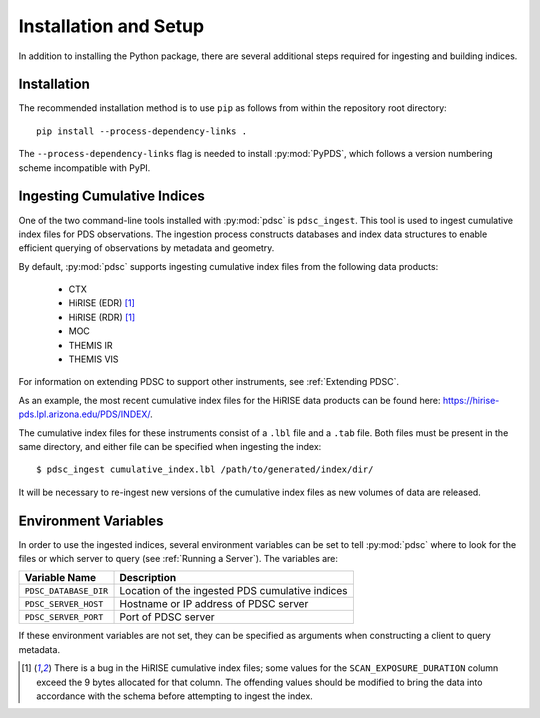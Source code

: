 Installation and Setup
======================

In addition to installing the Python package, there are several additional steps
required for ingesting and building indices.

Installation
------------

The recommended installation method is to use ``pip`` as follows from within the
repository root directory::

    pip install --process-dependency-links .

The ``--process-dependency-links`` flag is needed to install :py:mod:`PyPDS`,
which follows a version numbering scheme incompatible with PyPI.

Ingesting Cumulative Indices
----------------------------

One of the two command-line tools installed with :py:mod:`pdsc` is
``pdsc_ingest``. This tool is used to ingest cumulative index files for PDS
observations. The ingestion process constructs databases and index data
structures to enable efficient querying of observations by metadata and
geometry.

By default, :py:mod:`pdsc` supports ingesting cumulative index files from the
following data products:

  - CTX
  - HiRISE (EDR) [1]_
  - HiRISE (RDR) [1]_
  - MOC
  - THEMIS IR
  - THEMIS VIS

For information on extending PDSC to support other instruments, see
:ref:`Extending PDSC`.

As an example, the most recent cumulative index files for the HiRISE data
products can be found here: https://hirise-pds.lpl.arizona.edu/PDS/INDEX/.

The cumulative index files for these instruments consist of a ``.lbl`` file and
a ``.tab`` file. Both files must be present in the same directory, and either
file can be specified when ingesting the index::

    $ pdsc_ingest cumulative_index.lbl /path/to/generated/index/dir/

It will be necessary to re-ingest new versions of the cumulative index files as
new volumes of data are released.

Environment Variables
---------------------

In order to use the ingested indices, several environment variables can be set
to tell :py:mod:`pdsc` where to look for the files or which server to query (see
:ref:`Running a Server`). The variables are:

+-----------------------+-------------------------------------------------+
| Variable Name         | Description                                     |
+=======================+=================================================+
| ``PDSC_DATABASE_DIR`` | Location of the ingested PDS cumulative indices |
+-----------------------+-------------------------------------------------+
| ``PDSC_SERVER_HOST``  | Hostname or IP address of PDSC server           |
+-----------------------+-------------------------------------------------+
| ``PDSC_SERVER_PORT``  | Port of PDSC server                             |
+-----------------------+-------------------------------------------------+

If these environment variables are not set, they can be specified as arguments
when constructing a client to query metadata.

.. [1] There is a bug in the HiRISE cumulative index files; some values for the
       ``SCAN_EXPOSURE_DURATION`` column exceed the 9 bytes allocated for that
       column. The offending values should be modified to bring the data into
       accordance with the schema before attempting to ingest the index.
